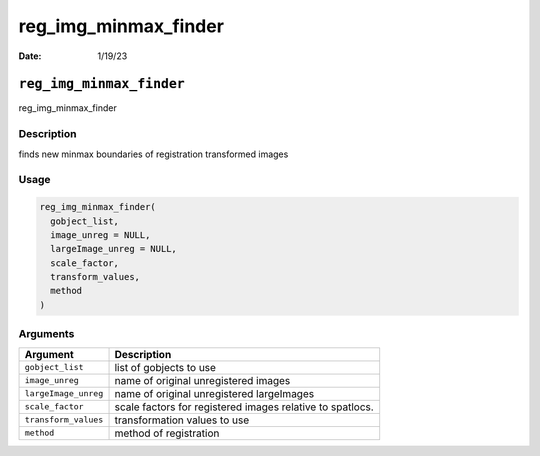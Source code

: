 =====================
reg_img_minmax_finder
=====================

:Date: 1/19/23

``reg_img_minmax_finder``
=========================

reg_img_minmax_finder

Description
-----------

finds new minmax boundaries of registration transformed images

Usage
-----

.. code:: r

   reg_img_minmax_finder(
     gobject_list,
     image_unreg = NULL,
     largeImage_unreg = NULL,
     scale_factor,
     transform_values,
     method
   )

Arguments
---------

+-------------------------------+--------------------------------------+
| Argument                      | Description                          |
+===============================+======================================+
| ``gobject_list``              | list of gobjects to use              |
+-------------------------------+--------------------------------------+
| ``image_unreg``               | name of original unregistered images |
+-------------------------------+--------------------------------------+
| ``largeImage_unreg``          | name of original unregistered        |
|                               | largeImages                          |
+-------------------------------+--------------------------------------+
| ``scale_factor``              | scale factors for registered images  |
|                               | relative to spatlocs.                |
+-------------------------------+--------------------------------------+
| ``transform_values``          | transformation values to use         |
+-------------------------------+--------------------------------------+
| ``method``                    | method of registration               |
+-------------------------------+--------------------------------------+
